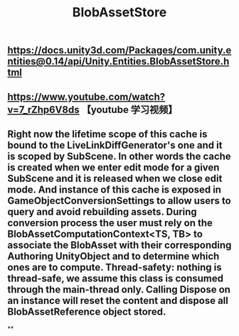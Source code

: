 #+TITLE: BlobAssetStore

** https://docs.unity3d.com/Packages/com.unity.entities@0.14/api/Unity.Entities.BlobAssetStore.html
** https://www.youtube.com/watch?v=7_rZhp6V8ds 【youtube 学习视频】
** Right now the lifetime scope of this cache is bound to the LiveLinkDiffGenerator's one and it is scoped by SubScene. In other words the cache is created when we enter edit mode for a given SubScene and it is released when we close edit mode. And instance of this cache is exposed in GameObjectConversionSettings to allow users to query and avoid rebuilding assets. During conversion process the user must rely on the BlobAssetComputationContext<TS, TB> to associate the BlobAsset with their corresponding Authoring UnityObject and to determine which ones are to compute. Thread-safety: nothing is thread-safe, we assume this class is consumed through the main-thread only. Calling Dispose on an instance will reset the content and dispose all BlobAssetReference object stored.
**

